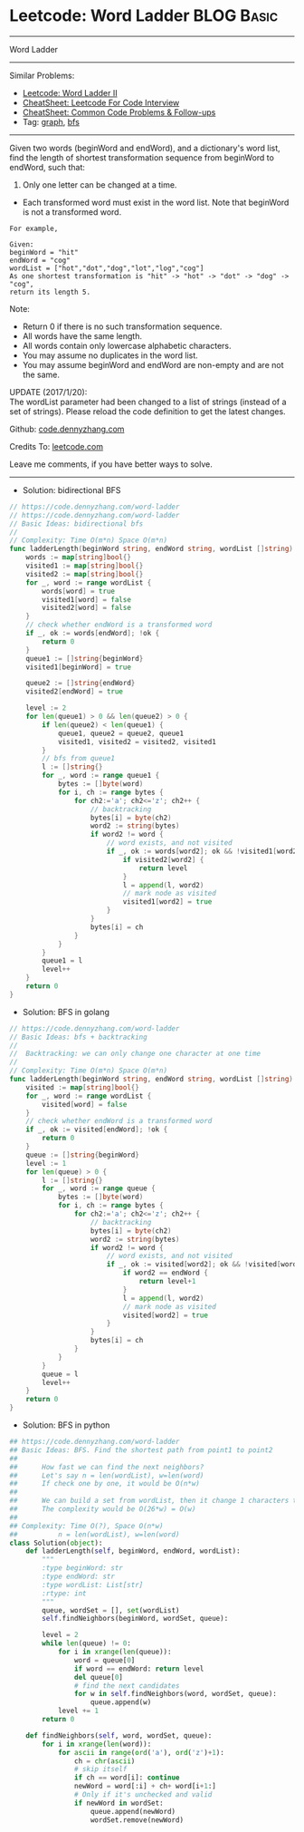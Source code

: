 * Leetcode: Word Ladder                                              :BLOG:Basic:
#+STARTUP: showeverything
#+OPTIONS: toc:nil \n:t ^:nil creator:nil d:nil
:PROPERTIES:
:type:     codetemplate, bfs, graph
:END:
---------------------------------------------------------------------
Word Ladder
---------------------------------------------------------------------
#+BEGIN_HTML
<a href="https://github.com/dennyzhang/code.dennyzhang.com/tree/master/problems/longest-increasing-path-in-a-matrix"><img align="right" width="200" height="183" src="https://www.dennyzhang.com/wp-content/uploads/denny/watermark/github.png" /></a>
#+END_HTML
Similar Problems:
- [[https://code.dennyzhang.com/word-ladder-ii][Leetcode: Word Ladder II]]
- [[https://cheatsheet.dennyzhang.com/cheatsheet-leetcode-A4][CheatSheet: Leetcode For Code Interview]]
- [[https://cheatsheet.dennyzhang.com/cheatsheet-followup-A4][CheatSheet: Common Code Problems & Follow-ups]]
- Tag: [[https://code.dennyzhang.com/review-graph][graph]], [[https://code.dennyzhang.com/review-bfs][bfs]]
---------------------------------------------------------------------
Given two words (beginWord and endWord), and a dictionary's word list, find the length of shortest transformation sequence from beginWord to endWord, such that:

1. Only one letter can be changed at a time.
- Each transformed word must exist in the word list. Note that beginWord is not a transformed word.
#+BEGIN_EXAMPLE
For example,

Given:
beginWord = "hit"
endWord = "cog"
wordList = ["hot","dot","dog","lot","log","cog"]
As one shortest transformation is "hit" -> "hot" -> "dot" -> "dog" -> "cog",
return its length 5.
#+END_EXAMPLE

Note:
- Return 0 if there is no such transformation sequence.
- All words have the same length.
- All words contain only lowercase alphabetic characters.
- You may assume no duplicates in the word list.
- You may assume beginWord and endWord are non-empty and are not the same.

UPDATE (2017/1/20):
The wordList parameter had been changed to a list of strings (instead of a set of strings). Please reload the code definition to get the latest changes.

Github: [[https://github.com/dennyzhang/code.dennyzhang.com/tree/master/problems/word-ladder][code.dennyzhang.com]]

Credits To: [[https://leetcode.com/problems/word-ladder/description/][leetcode.com]]

Leave me comments, if you have better ways to solve.
---------------------------------------------------------------------
- Solution: bidirectional BFS
#+BEGIN_SRC go
// https://code.dennyzhang.com/word-ladder
// https://code.dennyzhang.com/word-ladder
// Basic Ideas: bidirectional bfs
//
// Complexity: Time O(m*n) Space O(m*n)
func ladderLength(beginWord string, endWord string, wordList []string) int {
    words := map[string]bool{}
    visited1 := map[string]bool{}
    visited2 := map[string]bool{}
    for _, word := range wordList {
        words[word] = true
        visited1[word] = false
        visited2[word] = false
    }
    // check whether endWord is a transformed word
    if _, ok := words[endWord]; !ok {
        return 0
    }
    queue1 := []string{beginWord}
    visited1[beginWord] = true

    queue2 := []string{endWord}
    visited2[endWord] = true

    level := 2
    for len(queue1) > 0 && len(queue2) > 0 {
        if len(queue2) < len(queue1) {
            queue1, queue2 = queue2, queue1
            visited1, visited2 = visited2, visited1
        }
        // bfs from queue1
        l := []string{}
        for _, word := range queue1 {
            bytes := []byte(word)
            for i, ch := range bytes {
                for ch2:='a'; ch2<='z'; ch2++ {
                    // backtracking
                    bytes[i] = byte(ch2)
                    word2 := string(bytes)
                    if word2 != word {
                        // word exists, and not visited
                        if _, ok := words[word2]; ok && !visited1[word2] {
                            if visited2[word2] {
                                return level
                            }
                            l = append(l, word2)
                            // mark node as visited
                            visited1[word2] = true
                        }
                    }
                    bytes[i] = ch
                }
            }
        }
        queue1 = l
        level++
    }
    return 0
}
#+END_SRC

- Solution: BFS in golang
#+BEGIN_SRC go
// https://code.dennyzhang.com/word-ladder
// Basic Ideas: bfs + backtracking
//
//  Backtracking: we can only change one character at one time
//
// Complexity: Time O(m*n) Space O(m*n)
func ladderLength(beginWord string, endWord string, wordList []string) int {
    visited := map[string]bool{}
    for _, word := range wordList {
        visited[word] = false
    }
    // check whether endWord is a transformed word
    if _, ok := visited[endWord]; !ok {
        return 0
    }
    queue := []string{beginWord}
    level := 1
    for len(queue) > 0 {
        l := []string{}
        for _, word := range queue {
            bytes := []byte(word)
            for i, ch := range bytes {
                for ch2:='a'; ch2<='z'; ch2++ {
                    // backtracking
                    bytes[i] = byte(ch2)
                    word2 := string(bytes)
                    if word2 != word {
                        // word exists, and not visited
                        if _, ok := visited[word2]; ok && !visited[word2] {
                            if word2 == endWord {
                                return level+1
                            }
                            l = append(l, word2)
                            // mark node as visited
                            visited[word2] = true
                        }
                    }
                    bytes[i] = ch
                }
            }
        }
        queue = l
        level++
    }
    return 0
}
#+END_SRC

- Solution: BFS in python
#+BEGIN_SRC python
## https://code.dennyzhang.com/word-ladder
## Basic Ideas: BFS. Find the shortest path from point1 to point2
##
##      How fast we can find the next neighbors?
##      Let's say n = len(wordList), w=len(word)
##      If check one by one, it would be O(n*w)
##
##      We can build a set from wordList, then it change 1 characters to all possible combinations
##      The complexity would be O(26*w) = O(w)
##
## Complexity: Time O(?), Space O(n*w)
##          n = len(wordList), w=len(word)
class Solution(object):
    def ladderLength(self, beginWord, endWord, wordList):
        """
        :type beginWord: str
        :type endWord: str
        :type wordList: List[str]
        :rtype: int
        """
        queue, wordSet = [], set(wordList)
        self.findNeighbors(beginWord, wordSet, queue):

        level = 2
        while len(queue) != 0:
            for i in xrange(len(queue)):
                word = queue[0]
                if word == endWord: return level
                del queue[0]
                # find the next candidates
                for w in self.findNeighbors(word, wordSet, queue):
                    queue.append(w)
            level += 1
        return 0

    def findNeighbors(self, word, wordSet, queue):
        for i in xrange(len(word)):
            for ascii in range(ord('a'), ord('z')+1):
                ch = chr(ascii)
                # skip itself
                if ch == word[i]: continue
                newWord = word[:i] + ch+ word[i+1:]
                # Only if it's unchecked and valid
                if newWord in wordSet:
                    queue.append(newWord)
                    wordSet.remove(newWord)
#+END_SRC

#+BEGIN_HTML
<div style="overflow: hidden;">
<div style="float: left; padding: 5px"> <a href="https://www.linkedin.com/in/dennyzhang001"><img src="https://www.dennyzhang.com/wp-content/uploads/sns/linkedin.png" alt="linkedin" /></a></div>
<div style="float: left; padding: 5px"><a href="https://github.com/dennyzhang"><img src="https://www.dennyzhang.com/wp-content/uploads/sns/github.png" alt="github" /></a></div>
<div style="float: left; padding: 5px"><a href="https://www.dennyzhang.com/slack" target="_blank" rel="nofollow"><img src="https://www.dennyzhang.com/wp-content/uploads/sns/slack.png" alt="slack"/></a></div>
</div>
#+END_HTML
